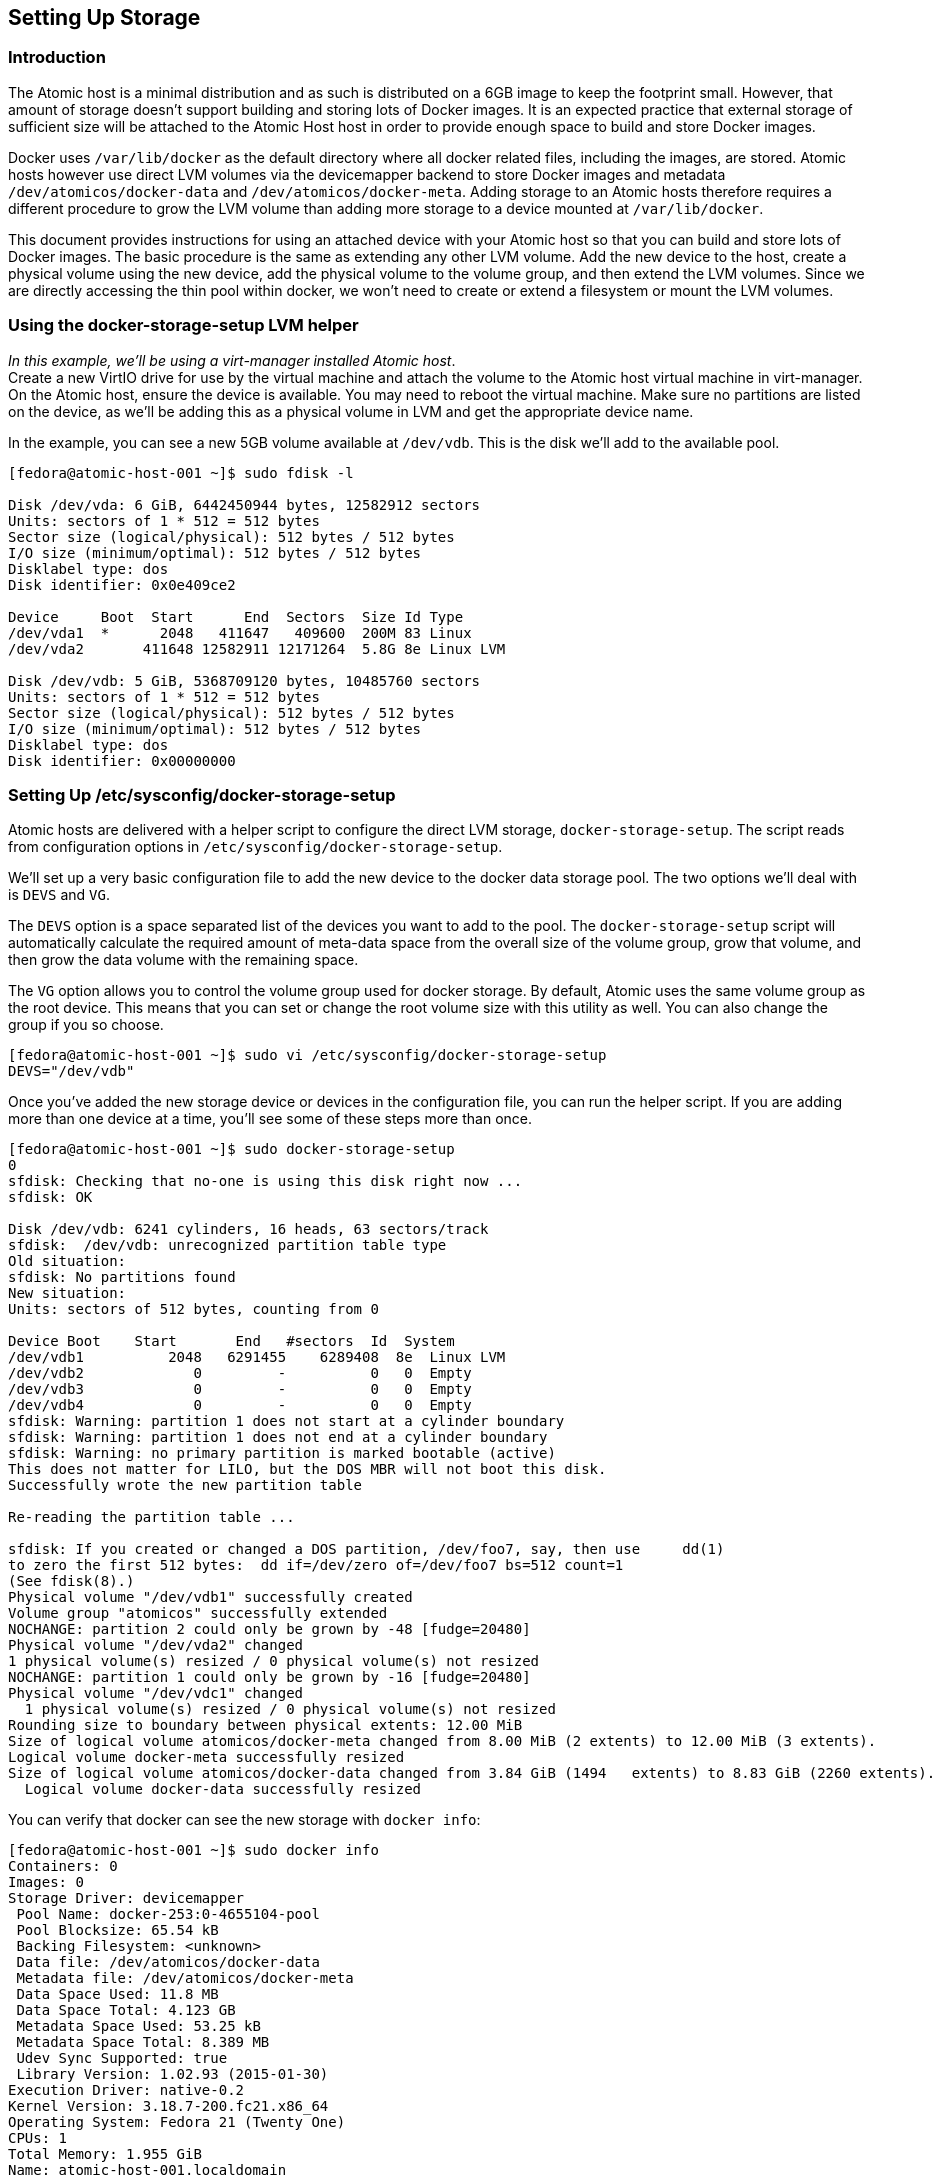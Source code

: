 [[setting-up-storage]]
Setting Up Storage
------------------

[[introduction]]
Introduction
~~~~~~~~~~~~

The Atomic host is a minimal distribution and as such is distributed on
a 6GB image to keep the footprint small. However, that amount of storage
doesn't support building and storing lots of Docker images. It is an
expected practice that external storage of sufficient size will be
attached to the Atomic Host host in order to provide enough space to
build and store Docker images.

Docker uses `/var/lib/docker` as the default directory where all docker
related files, including the images, are stored. Atomic hosts however
use direct LVM volumes via the devicemapper backend to store Docker
images and metadata `/dev/atomicos/docker-data` and
`/dev/atomicos/docker-meta`. Adding storage to an Atomic hosts therefore
requires a different procedure to grow the LVM volume than adding more
storage to a device mounted at `/var/lib/docker`.

This document provides instructions for using an attached device with
your Atomic host so that you can build and store lots of Docker images.
The basic procedure is the same as extending any other LVM volume. Add
the new device to the host, create a physical volume using the new
device, add the physical volume to the volume group, and then extend the
LVM volumes. Since we are directly accessing the thin pool within
docker, we won't need to create or extend a filesystem or mount the LVM
volumes.

[[using-the-docker-storage-setup-lvm-helper]]
Using the docker-storage-setup LVM helper
~~~~~~~~~~~~~~~~~~~~~~~~~~~~~~~~~~~~~~~~~

__In this example, we'll be using a virt-manager installed Atomic
host__. +
Create a new VirtIO drive for use by the virtual machine and attach the
volume to the Atomic host virtual machine in virt-manager. On the Atomic
host, ensure the device is available. You may need to reboot the virtual
machine. Make sure no partitions are listed on the device, as we'll be
adding this as a physical volume in LVM and get the appropriate device
name.

In the example, you can see a new 5GB volume available at `/dev/vdb`.
This is the disk we'll add to the available pool.

-----------------------------------------------------------
[fedora@atomic-host-001 ~]$ sudo fdisk -l

Disk /dev/vda: 6 GiB, 6442450944 bytes, 12582912 sectors
Units: sectors of 1 * 512 = 512 bytes
Sector size (logical/physical): 512 bytes / 512 bytes
I/O size (minimum/optimal): 512 bytes / 512 bytes
Disklabel type: dos
Disk identifier: 0x0e409ce2

Device     Boot  Start      End  Sectors  Size Id Type
/dev/vda1  *      2048   411647   409600  200M 83 Linux
/dev/vda2       411648 12582911 12171264  5.8G 8e Linux LVM

Disk /dev/vdb: 5 GiB, 5368709120 bytes, 10485760 sectors
Units: sectors of 1 * 512 = 512 bytes
Sector size (logical/physical): 512 bytes / 512 bytes
I/O size (minimum/optimal): 512 bytes / 512 bytes
Disklabel type: dos
Disk identifier: 0x00000000
-----------------------------------------------------------

[[setting-up-etcsysconfigdocker-storage-setup]]
Setting Up /etc/sysconfig/docker-storage-setup
~~~~~~~~~~~~~~~~~~~~~~~~~~~~~~~~~~~~~~~~~~~~~~

Atomic hosts are delivered with a helper script to configure the direct
LVM storage, `docker-storage-setup`. The script reads from configuration
options in `/etc/sysconfig/docker-storage-setup`.

We'll set up a very basic configuration file to add the new device to
the docker data storage pool. The two options we'll deal with is `DEVS`
and `VG`.

The `DEVS` option is a space separated list of the devices you want to
add to the pool. The `docker-storage-setup` script will automatically
calculate the required amount of meta-data space from the overall size
of the volume group, grow that volume, and then grow the data volume
with the remaining space.

The `VG` option allows you to control the volume group used for docker
storage. By default, Atomic uses the same volume group as the root
device. This means that you can set or change the root volume size with
this utility as well. You can also change the group if you so choose.

------------------------------------------------------------------------
[fedora@atomic-host-001 ~]$ sudo vi /etc/sysconfig/docker-storage-setup 
DEVS="/dev/vdb"
------------------------------------------------------------------------

Once you've added the new storage device or devices in the configuration
file, you can run the helper script. If you are adding more than one
device at a time, you'll see some of these steps more than once.

--------------------------------------------------------------------------------------------------------------
[fedora@atomic-host-001 ~]$ sudo docker-storage-setup 
0
sfdisk: Checking that no-one is using this disk right now ...
sfdisk: OK

Disk /dev/vdb: 6241 cylinders, 16 heads, 63 sectors/track
sfdisk:  /dev/vdb: unrecognized partition table type
Old situation:
sfdisk: No partitions found
New situation:
Units: sectors of 512 bytes, counting from 0

Device Boot    Start       End   #sectors  Id  System
/dev/vdb1          2048   6291455    6289408  8e  Linux LVM
/dev/vdb2             0         -          0   0  Empty
/dev/vdb3             0         -          0   0  Empty
/dev/vdb4             0         -          0   0  Empty
sfdisk: Warning: partition 1 does not start at a cylinder boundary
sfdisk: Warning: partition 1 does not end at a cylinder boundary
sfdisk: Warning: no primary partition is marked bootable (active)
This does not matter for LILO, but the DOS MBR will not boot this disk.
Successfully wrote the new partition table

Re-reading the partition table ...

sfdisk: If you created or changed a DOS partition, /dev/foo7, say, then use     dd(1)
to zero the first 512 bytes:  dd if=/dev/zero of=/dev/foo7 bs=512 count=1
(See fdisk(8).)
Physical volume "/dev/vdb1" successfully created
Volume group "atomicos" successfully extended
NOCHANGE: partition 2 could only be grown by -48 [fudge=20480]
Physical volume "/dev/vda2" changed
1 physical volume(s) resized / 0 physical volume(s) not resized
NOCHANGE: partition 1 could only be grown by -16 [fudge=20480]
Physical volume "/dev/vdc1" changed
  1 physical volume(s) resized / 0 physical volume(s) not resized
Rounding size to boundary between physical extents: 12.00 MiB
Size of logical volume atomicos/docker-meta changed from 8.00 MiB (2 extents) to 12.00 MiB (3 extents).
Logical volume docker-meta successfully resized
Size of logical volume atomicos/docker-data changed from 3.84 GiB (1494   extents) to 8.83 GiB (2260 extents).
  Logical volume docker-data successfully resized
--------------------------------------------------------------------------------------------------------------

You can verify that docker can see the new storage with `docker info`:

---------------------------------------------------------------
[fedora@atomic-host-001 ~]$ sudo docker info
Containers: 0
Images: 0
Storage Driver: devicemapper
 Pool Name: docker-253:0-4655104-pool
 Pool Blocksize: 65.54 kB
 Backing Filesystem: <unknown>
 Data file: /dev/atomicos/docker-data
 Metadata file: /dev/atomicos/docker-meta
 Data Space Used: 11.8 MB
 Data Space Total: 4.123 GB
 Metadata Space Used: 53.25 kB
 Metadata Space Total: 8.389 MB
 Udev Sync Supported: true
 Library Version: 1.02.93 (2015-01-30)
Execution Driver: native-0.2
Kernel Version: 3.18.7-200.fc21.x86_64
Operating System: Fedora 21 (Twenty One)
CPUs: 1
Total Memory: 1.955 GiB
Name: atomic-host-001.localdomain
ID: QN7L:2FJ5:CZXS:265G:JVIF:2CB3:35EE:T5KJ:7HXN:OXGG:MEW2:XLC2
---------------------------------------------------------------

[[looking-forward]]
Looking Forward
~~~~~~~~~~~~~~~

In order to add a new device using the `docker-storage-setup` script,
you will need to make sure that the configuration file only contains
references to devices and sizes for this particular run of the tool.

For example, if you add a new device to host and to the `DEVS` line, the
`docker-storage-setup` script will exit as the exisiting device has a
partition and physical volume already created.

-----------------------------------------------------------------------
[fedora@atomic-host-002 ~]$ sudo vi /etc/sysconfig/docker-storage-setup
DEVS="/dev/vdb /dev/vdc"

[fedora@atomic-host-002 ~]$ sudo docker-storage-setup
0
/dev/vdb has partitions: vdb1
-----------------------------------------------------------------------

Since Atomic is using the devicemapper backend and direct LVM pools, you
can also add new devices manually, as you would with any other LVM
configuration. When adding data storage, you should also calculate the
needed space for meta-data, the `docker-storage-setup` helper reserves
0.1% of the size of the volume group as meta-data space.
